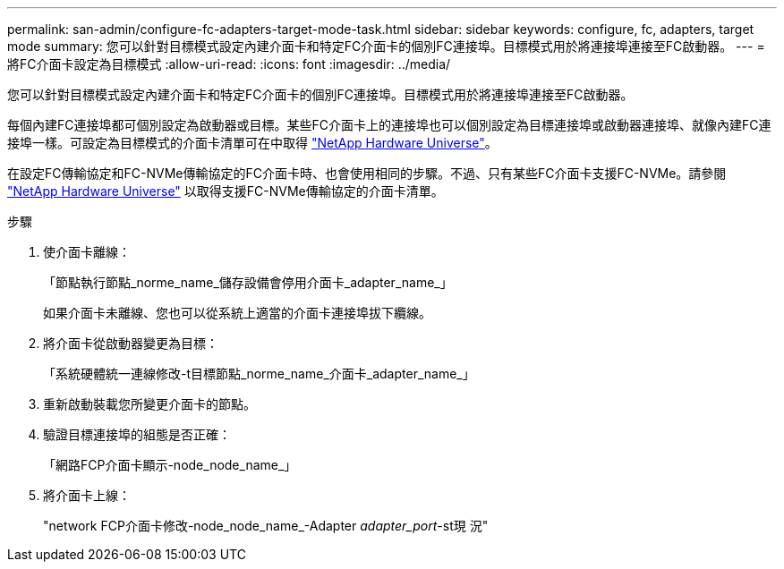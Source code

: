 ---
permalink: san-admin/configure-fc-adapters-target-mode-task.html 
sidebar: sidebar 
keywords: configure, fc, adapters, target mode 
summary: 您可以針對目標模式設定內建介面卡和特定FC介面卡的個別FC連接埠。目標模式用於將連接埠連接至FC啟動器。 
---
= 將FC介面卡設定為目標模式
:allow-uri-read: 
:icons: font
:imagesdir: ../media/


[role="lead"]
您可以針對目標模式設定內建介面卡和特定FC介面卡的個別FC連接埠。目標模式用於將連接埠連接至FC啟動器。

每個內建FC連接埠都可個別設定為啟動器或目標。某些FC介面卡上的連接埠也可以個別設定為目標連接埠或啟動器連接埠、就像內建FC連接埠一樣。可設定為目標模式的介面卡清單可在中取得 link:https://hwu.netapp.com["NetApp Hardware Universe"^]。

在設定FC傳輸協定和FC-NVMe傳輸協定的FC介面卡時、也會使用相同的步驟。不過、只有某些FC介面卡支援FC-NVMe。請參閱 link:https://hwu.netapp.com["NetApp Hardware Universe"^] 以取得支援FC-NVMe傳輸協定的介面卡清單。

.步驟
. 使介面卡離線：
+
「節點執行節點_norme_name_儲存設備會停用介面卡_adapter_name_」

+
如果介面卡未離線、您也可以從系統上適當的介面卡連接埠拔下纜線。

. 將介面卡從啟動器變更為目標：
+
「系統硬體統一連線修改-t目標節點_norme_name_介面卡_adapter_name_」

. 重新啟動裝載您所變更介面卡的節點。
. 驗證目標連接埠的組態是否正確：
+
「網路FCP介面卡顯示-node_node_name_」

. 將介面卡上線：
+
"network FCP介面卡修改-node_node_name_-Adapter _adapter_port_-st現 況"


